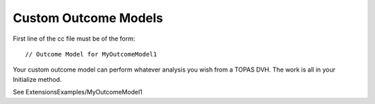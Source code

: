 .. _extension_outcome:

Custom Outcome Models
=====================

.. highlight:: c++

First line of the cc file must be of the form::

    // Outcome Model for MyOutcomeModel1

Your custom outcome model can perform whatever analysis you wish from a TOPAS DVH.
The work is all in your Initialize method.

See ExtensionsExamples/MyOutcomeModel1
